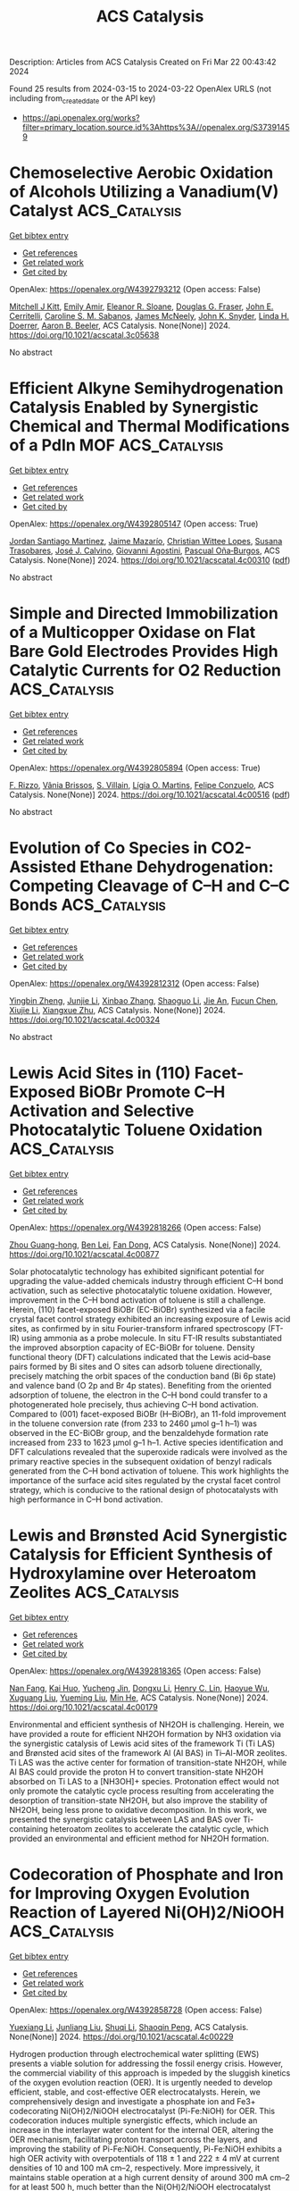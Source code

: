 #+TITLE: ACS Catalysis
Description: Articles from ACS Catalysis
Created on Fri Mar 22 00:43:42 2024

Found 25 results from 2024-03-15 to 2024-03-22
OpenAlex URLS (not including from_created_date or the API key)
- [[https://api.openalex.org/works?filter=primary_location.source.id%3Ahttps%3A//openalex.org/S37391459]]

* Chemoselective Aerobic Oxidation of Alcohols Utilizing a Vanadium(V) Catalyst  :ACS_Catalysis:
:PROPERTIES:
:UUID: https://openalex.org/W4392793212
:TOPICS: Catalytic Oxidation of Alcohols, Catalytic Dehydrogenation of Light Alkanes, Pharmacology of Kratom Alkaloids and Related Compounds
:PUBLICATION_DATE: 2024-03-14
:END:    
    
[[elisp:(doi-add-bibtex-entry "https://doi.org/10.1021/acscatal.3c05638")][Get bibtex entry]] 

- [[elisp:(progn (xref--push-markers (current-buffer) (point)) (oa--referenced-works "https://openalex.org/W4392793212"))][Get references]]
- [[elisp:(progn (xref--push-markers (current-buffer) (point)) (oa--related-works "https://openalex.org/W4392793212"))][Get related work]]
- [[elisp:(progn (xref--push-markers (current-buffer) (point)) (oa--cited-by-works "https://openalex.org/W4392793212"))][Get cited by]]

OpenAlex: https://openalex.org/W4392793212 (Open access: False)
    
[[https://openalex.org/A5074586307][Mitchell J Kitt]], [[https://openalex.org/A5094149498][Emily Amir]], [[https://openalex.org/A5094149499][Eleanor R. Sloane]], [[https://openalex.org/A5010019178][Douglas G. Fraser]], [[https://openalex.org/A5094149500][John E. Cerritelli]], [[https://openalex.org/A5094149501][Caroline S. M. Sabanos]], [[https://openalex.org/A5022391490][James McNeely]], [[https://openalex.org/A5087033954][John K. Snyder]], [[https://openalex.org/A5034990232][Linda H. Doerrer]], [[https://openalex.org/A5042880525][Aaron B. Beeler]], ACS Catalysis. None(None)] 2024. https://doi.org/10.1021/acscatal.3c05638 
     
No abstract    

    

* Efficient Alkyne Semihydrogenation Catalysis Enabled by Synergistic Chemical and Thermal Modifications of a PdIn MOF  :ACS_Catalysis:
:PROPERTIES:
:UUID: https://openalex.org/W4392805147
:TOPICS: Catalytic Nanomaterials, Catalytic Dehydrogenation of Light Alkanes, Chemistry and Applications of Metal-Organic Frameworks
:PUBLICATION_DATE: 2024-03-14
:END:    
    
[[elisp:(doi-add-bibtex-entry "https://doi.org/10.1021/acscatal.4c00310")][Get bibtex entry]] 

- [[elisp:(progn (xref--push-markers (current-buffer) (point)) (oa--referenced-works "https://openalex.org/W4392805147"))][Get references]]
- [[elisp:(progn (xref--push-markers (current-buffer) (point)) (oa--related-works "https://openalex.org/W4392805147"))][Get related work]]
- [[elisp:(progn (xref--push-markers (current-buffer) (point)) (oa--cited-by-works "https://openalex.org/W4392805147"))][Get cited by]]

OpenAlex: https://openalex.org/W4392805147 (Open access: True)
    
[[https://openalex.org/A5034349817][Jordan Santiago Martinez]], [[https://openalex.org/A5046780829][Jaime Mazarío]], [[https://openalex.org/A5066683833][Christian Wittee Lopes]], [[https://openalex.org/A5069097457][Susana Trasobares]], [[https://openalex.org/A5071740493][José J. Calvino]], [[https://openalex.org/A5086042043][Giovanni Agostini]], [[https://openalex.org/A5018654878][Pascual Oña‐Burgos]], ACS Catalysis. None(None)] 2024. https://doi.org/10.1021/acscatal.4c00310  ([[https://pubs.acs.org/doi/pdf/10.1021/acscatal.4c00310][pdf]])
     
No abstract    

    

* Simple and Directed Immobilization of a Multicopper Oxidase on Flat Bare Gold Electrodes Provides High Catalytic Currents for O2 Reduction  :ACS_Catalysis:
:PROPERTIES:
:UUID: https://openalex.org/W4392805894
:TOPICS: Electrochemical Biosensor Technology, Electrochemical Detection of Heavy Metal Ions, Nanomaterials with Enzyme-Like Characteristics
:PUBLICATION_DATE: 2024-03-14
:END:    
    
[[elisp:(doi-add-bibtex-entry "https://doi.org/10.1021/acscatal.4c00516")][Get bibtex entry]] 

- [[elisp:(progn (xref--push-markers (current-buffer) (point)) (oa--referenced-works "https://openalex.org/W4392805894"))][Get references]]
- [[elisp:(progn (xref--push-markers (current-buffer) (point)) (oa--related-works "https://openalex.org/W4392805894"))][Get related work]]
- [[elisp:(progn (xref--push-markers (current-buffer) (point)) (oa--cited-by-works "https://openalex.org/W4392805894"))][Get cited by]]

OpenAlex: https://openalex.org/W4392805894 (Open access: True)
    
[[https://openalex.org/A5057251796][F. Rizzo]], [[https://openalex.org/A5087266348][Vânia Brissos]], [[https://openalex.org/A5032735853][S. Villain]], [[https://openalex.org/A5053546193][Lı́gia O. Martins]], [[https://openalex.org/A5055478208][Felipe Conzuelo]], ACS Catalysis. None(None)] 2024. https://doi.org/10.1021/acscatal.4c00516  ([[https://pubs.acs.org/doi/pdf/10.1021/acscatal.4c00516][pdf]])
     
No abstract    

    

* Evolution of Co Species in CO2-Assisted Ethane Dehydrogenation: Competing Cleavage of C–H and C–C Bonds  :ACS_Catalysis:
:PROPERTIES:
:UUID: https://openalex.org/W4392812312
:TOPICS: Catalytic Dehydrogenation of Light Alkanes, Catalytic Nanomaterials, Carbon Dioxide Utilization for Chemical Synthesis
:PUBLICATION_DATE: 2024-03-13
:END:    
    
[[elisp:(doi-add-bibtex-entry "https://doi.org/10.1021/acscatal.4c00324")][Get bibtex entry]] 

- [[elisp:(progn (xref--push-markers (current-buffer) (point)) (oa--referenced-works "https://openalex.org/W4392812312"))][Get references]]
- [[elisp:(progn (xref--push-markers (current-buffer) (point)) (oa--related-works "https://openalex.org/W4392812312"))][Get related work]]
- [[elisp:(progn (xref--push-markers (current-buffer) (point)) (oa--cited-by-works "https://openalex.org/W4392812312"))][Get cited by]]

OpenAlex: https://openalex.org/W4392812312 (Open access: False)
    
[[https://openalex.org/A5056833841][Yingbin Zheng]], [[https://openalex.org/A5031004784][Junjie Li]], [[https://openalex.org/A5016801627][Xinbao Zhang]], [[https://openalex.org/A5036201967][Shaoguo Li]], [[https://openalex.org/A5083651634][Jie An]], [[https://openalex.org/A5064315252][Fucun Chen]], [[https://openalex.org/A5053489117][Xiujie Li]], [[https://openalex.org/A5024904994][Xiangxue Zhu]], ACS Catalysis. None(None)] 2024. https://doi.org/10.1021/acscatal.4c00324 
     
No abstract    

    

* Lewis Acid Sites in (110) Facet-Exposed BiOBr Promote C–H Activation and Selective Photocatalytic Toluene Oxidation  :ACS_Catalysis:
:PROPERTIES:
:UUID: https://openalex.org/W4392818266
:TOPICS: Catalytic Nanomaterials, Photocatalytic Materials for Solar Energy Conversion, Catalytic Dehydrogenation of Light Alkanes
:PUBLICATION_DATE: 2024-03-14
:END:    
    
[[elisp:(doi-add-bibtex-entry "https://doi.org/10.1021/acscatal.4c00877")][Get bibtex entry]] 

- [[elisp:(progn (xref--push-markers (current-buffer) (point)) (oa--referenced-works "https://openalex.org/W4392818266"))][Get references]]
- [[elisp:(progn (xref--push-markers (current-buffer) (point)) (oa--related-works "https://openalex.org/W4392818266"))][Get related work]]
- [[elisp:(progn (xref--push-markers (current-buffer) (point)) (oa--cited-by-works "https://openalex.org/W4392818266"))][Get cited by]]

OpenAlex: https://openalex.org/W4392818266 (Open access: False)
    
[[https://openalex.org/A5025099894][Zhou Guang-hong]], [[https://openalex.org/A5079746842][Ben Lei]], [[https://openalex.org/A5065938824][Fan Dong]], ACS Catalysis. None(None)] 2024. https://doi.org/10.1021/acscatal.4c00877 
     
Solar photocatalytic technology has exhibited significant potential for upgrading the value-added chemicals industry through efficient C–H bond activation, such as selective photocatalytic toluene oxidation. However, improvement in the C–H bond activation of toluene is still a challenge. Herein, (110) facet-exposed BiOBr (EC-BiOBr) synthesized via a facile crystal facet control strategy exhibited an increasing exposure of Lewis acid sites, as confirmed by in situ Fourier-transform infrared spectroscopy (FT-IR) using ammonia as a probe molecule. In situ FT-IR results substantiated the improved absorption capacity of EC-BiOBr for toluene. Density functional theory (DFT) calculations indicated that the Lewis acid–base pairs formed by Bi sites and O sites can adsorb toluene directionally, precisely matching the orbit spaces of the conduction band (Bi 6p state) and valence band (O 2p and Br 4p states). Benefiting from the oriented adsorption of toluene, the electron in the C–H bond could transfer to a photogenerated hole precisely, thus achieving C–H bond activation. Compared to (001) facet-exposed BiOBr (H–BiOBr), an 11-fold improvement in the toluene conversion rate (from 233 to 2460 μmol g–1 h–1) was observed in the EC-BiOBr group, and the benzaldehyde formation rate increased from 233 to 1623 μmol g–1 h–1. Active species identification and DFT calculations revealed that the superoxide radicals were involved as the primary reactive species in the subsequent oxidation of benzyl radicals generated from the C–H bond activation of toluene. This work highlights the importance of the surface acid sites regulated by the crystal facet control strategy, which is conducive to the rational design of photocatalysts with high performance in C–H bond activation.    

    

* Lewis and Brønsted Acid Synergistic Catalysis for Efficient Synthesis of Hydroxylamine over Heteroatom Zeolites  :ACS_Catalysis:
:PROPERTIES:
:UUID: https://openalex.org/W4392818365
:TOPICS: Innovations in Organic Synthesis Reactions, Homogeneous Catalysis with Transition Metals, Catalytic Conversion of Biomass to Fuels and Chemicals
:PUBLICATION_DATE: 2024-03-14
:END:    
    
[[elisp:(doi-add-bibtex-entry "https://doi.org/10.1021/acscatal.4c00179")][Get bibtex entry]] 

- [[elisp:(progn (xref--push-markers (current-buffer) (point)) (oa--referenced-works "https://openalex.org/W4392818365"))][Get references]]
- [[elisp:(progn (xref--push-markers (current-buffer) (point)) (oa--related-works "https://openalex.org/W4392818365"))][Get related work]]
- [[elisp:(progn (xref--push-markers (current-buffer) (point)) (oa--cited-by-works "https://openalex.org/W4392818365"))][Get cited by]]

OpenAlex: https://openalex.org/W4392818365 (Open access: False)
    
[[https://openalex.org/A5010768366][Nan Fang]], [[https://openalex.org/A5082317827][Kai Huo]], [[https://openalex.org/A5035509439][Yucheng Jin]], [[https://openalex.org/A5043446520][Dongxu Li]], [[https://openalex.org/A5044162367][Henry C. Lin]], [[https://openalex.org/A5022272877][Haoyue Wu]], [[https://openalex.org/A5071872234][Xuguang Liu]], [[https://openalex.org/A5025333492][Yueming Liu]], [[https://openalex.org/A5064426002][Min He]], ACS Catalysis. None(None)] 2024. https://doi.org/10.1021/acscatal.4c00179 
     
Environmental and efficient synthesis of NH2OH is challenging. Herein, we have provided a route for efficient NH2OH formation by NH3 oxidation via the synergistic catalysis of Lewis acid sites of the framework Ti (Ti LAS) and Brønsted acid sites of the framework Al (Al BAS) in Ti–Al-MOR zeolites. Ti LAS was the active center for formation of transition-state NH2OH, while Al BAS could provide the proton H to convert transition-state NH2OH absorbed on Ti LAS to a [NH3OH]+ species. Protonation effect would not only promote the catalytic cycle process resulting from accelerating the desorption of transition-state NH2OH, but also improve the stability of NH2OH, being less prone to oxidative decomposition. In this work, we presented the synergistic catalysis between LAS and BAS over Ti-containing heteroatom zeolites to accelerate the catalytic cycle, which provided an environmental and efficient method for NH2OH formation.    

    

* Codecoration of Phosphate and Iron for Improving Oxygen Evolution Reaction of Layered Ni(OH)2/NiOOH  :ACS_Catalysis:
:PROPERTIES:
:UUID: https://openalex.org/W4392858728
:TOPICS: Advanced Materials for Smart Windows, Electrocatalysis for Energy Conversion, Materials for Electrochemical Supercapacitors
:PUBLICATION_DATE: 2024-03-14
:END:    
    
[[elisp:(doi-add-bibtex-entry "https://doi.org/10.1021/acscatal.4c00229")][Get bibtex entry]] 

- [[elisp:(progn (xref--push-markers (current-buffer) (point)) (oa--referenced-works "https://openalex.org/W4392858728"))][Get references]]
- [[elisp:(progn (xref--push-markers (current-buffer) (point)) (oa--related-works "https://openalex.org/W4392858728"))][Get related work]]
- [[elisp:(progn (xref--push-markers (current-buffer) (point)) (oa--cited-by-works "https://openalex.org/W4392858728"))][Get cited by]]

OpenAlex: https://openalex.org/W4392858728 (Open access: False)
    
[[https://openalex.org/A5004400089][Yuexiang Li]], [[https://openalex.org/A5003542013][Junliang Liu]], [[https://openalex.org/A5037202025][Shuqi Li]], [[https://openalex.org/A5090997117][Shaoqin Peng]], ACS Catalysis. None(None)] 2024. https://doi.org/10.1021/acscatal.4c00229 
     
Hydrogen production through electrochemical water splitting (EWS) presents a viable solution for addressing the fossil energy crisis. However, the commercial viability of this approach is impeded by the sluggish kinetics of the oxygen evolution reaction (OER). It is urgently needed to develop efficient, stable, and cost-effective OER electrocatalysts. Herein, we comprehensively design and investigate a phosphate ion and Fe3+ codecorating Ni(OH)2/NiOOH electrocatalyst (Pi-Fe:NiOH) for OER. This codecoration induces multiple synergistic effects, which include an increase in the interlayer water content for the internal OER, altering the OER mechanism, facilitating proton transport across the layers, and improving the stability of Pi-Fe:NiOH. Consequently, Pi-Fe:NiOH exhibits a high OER activity with overpotentials of 118 ± 1 and 222 ± 4 mV at current densities of 10 and 100 mA cm–2, respectively. More impressively, it maintains stable operation at a high current density of around 300 mA cm–2 for at least 500 h, much better than the Ni(OH)2/NiOOH electrocatalyst (NiOH) for less than 6 h at a current density below 200 mA cm–2. These findings offer insights for the design of anion–cation codoped hydroxide eletrocatalysts, paving a way for the development of efficient and stable OER electrocatalysts.    

    

* Low-Temperature N-Allylation of Allylic Alcohols via Synergistic Pd/Cu Catalysis: A Silica-Supported Dual-Metal-Complex Strategy  :ACS_Catalysis:
:PROPERTIES:
:UUID: https://openalex.org/W4392862288
:TOPICS: Homogeneous Catalysis with Transition Metals, Carbon Dioxide Utilization for Chemical Synthesis, Peptide Synthesis and Drug Discovery
:PUBLICATION_DATE: 2024-03-15
:END:    
    
[[elisp:(doi-add-bibtex-entry "https://doi.org/10.1021/acscatal.4c00638")][Get bibtex entry]] 

- [[elisp:(progn (xref--push-markers (current-buffer) (point)) (oa--referenced-works "https://openalex.org/W4392862288"))][Get references]]
- [[elisp:(progn (xref--push-markers (current-buffer) (point)) (oa--related-works "https://openalex.org/W4392862288"))][Get related work]]
- [[elisp:(progn (xref--push-markers (current-buffer) (point)) (oa--cited-by-works "https://openalex.org/W4392862288"))][Get cited by]]

OpenAlex: https://openalex.org/W4392862288 (Open access: False)
    
[[https://openalex.org/A5058787571][Shun-ichi Sakai]], [[https://openalex.org/A5046493438][Shingo Hasegawa]], [[https://openalex.org/A5027744480][Siming Ding]], [[https://openalex.org/A5039390377][Ryota Osuga]], [[https://openalex.org/A5010166652][Kiyotaka Nakajima]], [[https://openalex.org/A5069114564][Shinji Tanaka]], [[https://openalex.org/A5048569737][Wang‐Jae Chun]], [[https://openalex.org/A5031367549][Ken Motokura]], ACS Catalysis. None(None)] 2024. https://doi.org/10.1021/acscatal.4c00638 
     
N-allylation is an important method for constructing C–N bonds in fine chemical synthesis. Accumulation of catalytically active species on the same support surface is a promising approach for achieving high catalytic efficiency. In this study, we developed a catalyst comprising Pd and Cu complexes immobilized on a silica surface. The dual-metal-complex catalyst catalyzed the N-allylation of aniline using allyl alcohol at the low temperature of 30 °C with tunable selectivity toward mono- and disubstituted products. The coimmobilization of a Cu complex increased the turnover number of the Pd complex 5.3 times, which was much higher than those of reported heterogeneous catalysts used at reaction temperatures higher than 100 °C. A wide substrate scope, recyclability, and suppression of aggregation and leaching were also confirmed. Whereas synergy was scarcely observed for the simple mixture of homogeneous Pd and Cu complexes, the dual-complex catalyst exhibited significant synergy, indicating concerted catalysis on the solid surface. Spectroscopic analysis, including XAFS, in situ IR, and DNP-enhanced 15N NMR, and density functional theory calculations indicated that an aniline molecule is activated by the Cu complex, resulting in the efficient nucleophilic attack to a π-allylpalladium intermediate.    

    

* Issue Editorial Masthead  :ACS_Catalysis:
:PROPERTIES:
:UUID: https://openalex.org/W4392863198
:TOPICS: 
:PUBLICATION_DATE: 2024-03-15
:END:    
    
[[elisp:(doi-add-bibtex-entry "https://doi.org/10.1021/csv014i006_1781035")][Get bibtex entry]] 

- [[elisp:(progn (xref--push-markers (current-buffer) (point)) (oa--referenced-works "https://openalex.org/W4392863198"))][Get references]]
- [[elisp:(progn (xref--push-markers (current-buffer) (point)) (oa--related-works "https://openalex.org/W4392863198"))][Get related work]]
- [[elisp:(progn (xref--push-markers (current-buffer) (point)) (oa--cited-by-works "https://openalex.org/W4392863198"))][Get cited by]]

OpenAlex: https://openalex.org/W4392863198 (Open access: True)
    
, ACS Catalysis. 14(6)] 2024. https://doi.org/10.1021/csv014i006_1781035  ([[https://pubs.acs.org/doi/pdf/10.1021/csv014i006_1781035][pdf]])
     
No abstract    

    

* Issue Publication Information  :ACS_Catalysis:
:PROPERTIES:
:UUID: https://openalex.org/W4392863485
:TOPICS: 
:PUBLICATION_DATE: 2024-03-15
:END:    
    
[[elisp:(doi-add-bibtex-entry "https://doi.org/10.1021/csv014i006_1781034")][Get bibtex entry]] 

- [[elisp:(progn (xref--push-markers (current-buffer) (point)) (oa--referenced-works "https://openalex.org/W4392863485"))][Get references]]
- [[elisp:(progn (xref--push-markers (current-buffer) (point)) (oa--related-works "https://openalex.org/W4392863485"))][Get related work]]
- [[elisp:(progn (xref--push-markers (current-buffer) (point)) (oa--cited-by-works "https://openalex.org/W4392863485"))][Get cited by]]

OpenAlex: https://openalex.org/W4392863485 (Open access: True)
    
, ACS Catalysis. 14(6)] 2024. https://doi.org/10.1021/csv014i006_1781034  ([[https://pubs.acs.org/doi/pdf/10.1021/csv014i006_1781034][pdf]])
     
No abstract    

    

* Highly Stable Self-Cleaning Paints Based on Waste-Valorized PNC-Doped TiO2 Nanoparticles  :ACS_Catalysis:
:PROPERTIES:
:UUID: https://openalex.org/W4392864297
:TOPICS: Photocatalysis and Solar Energy Conversion, Synthesis and Characterization of Inorganic Pigments, Catalytic Reduction of Nitro Compounds
:PUBLICATION_DATE: 2024-03-15
:END:    
    
[[elisp:(doi-add-bibtex-entry "https://doi.org/10.1021/acscatal.3c06203")][Get bibtex entry]] 

- [[elisp:(progn (xref--push-markers (current-buffer) (point)) (oa--referenced-works "https://openalex.org/W4392864297"))][Get references]]
- [[elisp:(progn (xref--push-markers (current-buffer) (point)) (oa--related-works "https://openalex.org/W4392864297"))][Get related work]]
- [[elisp:(progn (xref--push-markers (current-buffer) (point)) (oa--cited-by-works "https://openalex.org/W4392864297"))][Get cited by]]

OpenAlex: https://openalex.org/W4392864297 (Open access: True)
    
[[https://openalex.org/A5040018493][Qaisar Maqbool]], [[https://openalex.org/A5034237345][O. Favoni]], [[https://openalex.org/A5092012504][Thomas Wicht]], [[https://openalex.org/A5062541617][Niusha Lasemi]], [[https://openalex.org/A5004487085][Simona Sabbatini]], [[https://openalex.org/A5075669045][Michael Stöger‐Pollach]], [[https://openalex.org/A5067525362][Maria Letizia Ruello]], [[https://openalex.org/A5030318710][Francesca Tittarelli]], [[https://openalex.org/A5088541152][Günther Rupprechter]], ACS Catalysis. None(None)] 2024. https://doi.org/10.1021/acscatal.3c06203  ([[https://pubs.acs.org/doi/pdf/10.1021/acscatal.3c06203][pdf]])
     
Adding photocatalytically active TiO2 nanoparticles (NPs) to polymeric paints is a feasible route toward self-cleaning coatings. While paint modification by TiO2-NPs may improve photoactivity, it may also cause polymer degradation and release of toxic volatile organic compounds. To counterbalance adverse effects, a synthesis method for nonmetal (P, N, and C)-doped TiO2-NPs is introduced, based purely on waste valorization. PNC-doped TiO2-NP characterization by vibrational and photoelectron spectroscopy, electron microscopy, diffraction, and thermal analysis suggests that TiO2-NPs were modified with phosphate (P═O), imine species (R═N-R), and carbon, which also hindered the anatase/rutile phase transformation, even upon 700 °C calcination. When added to water-based paints, PNC-doped TiO2-NPs achieved 96% removal of surface-adsorbed pollutants under natural sunlight or UV, paralleled by stability of the paint formulation, as confirmed by micro-Fourier transform infrared (FTIR) surface analysis. The origin of the photoinduced self-cleaning properties was rationalized by three-dimensional (3D) and synchronous photoluminescence spectroscopy, indicating that the dopants led to 7.3 times stronger inhibition of photoinduced e–/h+ recombination when compared to a benchmark P25 photocatalyst.    

    

* Copper Photocatalyzed Divergent Access to Organic Thio- and Isothiocyanates  :ACS_Catalysis:
:PROPERTIES:
:UUID: https://openalex.org/W4392878350
:TOPICS: Transition-Metal-Catalyzed Sulfur Chemistry, Applications of Photoredox Catalysis in Organic Synthesis, Innovations in Organic Synthesis Reactions
:PUBLICATION_DATE: 2024-03-16
:END:    
    
[[elisp:(doi-add-bibtex-entry "https://doi.org/10.1021/acscatal.4c00565")][Get bibtex entry]] 

- [[elisp:(progn (xref--push-markers (current-buffer) (point)) (oa--referenced-works "https://openalex.org/W4392878350"))][Get references]]
- [[elisp:(progn (xref--push-markers (current-buffer) (point)) (oa--related-works "https://openalex.org/W4392878350"))][Get related work]]
- [[elisp:(progn (xref--push-markers (current-buffer) (point)) (oa--cited-by-works "https://openalex.org/W4392878350"))][Get cited by]]

OpenAlex: https://openalex.org/W4392878350 (Open access: True)
    
[[https://openalex.org/A5083685166][Youssef Abderrazak]], [[https://openalex.org/A5012339913][Oliver Reiser]], ACS Catalysis. None(None)] 2024. https://doi.org/10.1021/acscatal.4c00565  ([[https://pubs.acs.org/doi/pdf/10.1021/acscatal.4c00565][pdf]])
     
No abstract    

    

* Atroposelective Synthesis of Diarylamines via Organocatalyzed Electrophilic Amination  :ACS_Catalysis:
:PROPERTIES:
:UUID: https://openalex.org/W4392900769
:TOPICS: Atroposelective Synthesis of Axially Chiral Compounds, Chiroptical Spectroscopy in Organic Compound Analysis, Chemistry and Pharmacology of Amaryllidaceae Alkaloids
:PUBLICATION_DATE: 2024-03-18
:END:    
    
[[elisp:(doi-add-bibtex-entry "https://doi.org/10.1021/acscatal.4c00414")][Get bibtex entry]] 

- [[elisp:(progn (xref--push-markers (current-buffer) (point)) (oa--referenced-works "https://openalex.org/W4392900769"))][Get references]]
- [[elisp:(progn (xref--push-markers (current-buffer) (point)) (oa--related-works "https://openalex.org/W4392900769"))][Get related work]]
- [[elisp:(progn (xref--push-markers (current-buffer) (point)) (oa--cited-by-works "https://openalex.org/W4392900769"))][Get cited by]]

OpenAlex: https://openalex.org/W4392900769 (Open access: False)
    
[[https://openalex.org/A5085053591][Zidan Ye]], [[https://openalex.org/A5012699384][Wansen Xie]], [[https://openalex.org/A5038300996][Donglei Wang]], [[https://openalex.org/A5006115076][Hua Lee]], [[https://openalex.org/A5007301912][Xiaoyu Yang]], ACS Catalysis. None(None)] 2024. https://doi.org/10.1021/acscatal.4c00414 
     
No abstract    

    

* How Poisoning Is Avoided in a Step of Relevance to the Haber–Bosch Catalysis  :ACS_Catalysis:
:PROPERTIES:
:UUID: https://openalex.org/W4392906279
:TOPICS: Droplet Microfluidics Technology, Homogeneous Catalysis with Transition Metals, Applications of Ionic Liquids
:PUBLICATION_DATE: 2024-03-18
:END:    
    
[[elisp:(doi-add-bibtex-entry "https://doi.org/10.1021/acscatal.3c06201")][Get bibtex entry]] 

- [[elisp:(progn (xref--push-markers (current-buffer) (point)) (oa--referenced-works "https://openalex.org/W4392906279"))][Get references]]
- [[elisp:(progn (xref--push-markers (current-buffer) (point)) (oa--related-works "https://openalex.org/W4392906279"))][Get related work]]
- [[elisp:(progn (xref--push-markers (current-buffer) (point)) (oa--cited-by-works "https://openalex.org/W4392906279"))][Get cited by]]

OpenAlex: https://openalex.org/W4392906279 (Open access: False)
    
[[https://openalex.org/A5007651637][S. K. Tripathi]], [[https://openalex.org/A5090217494][Luigi Bonati]], [[https://openalex.org/A5004491813][Simone Perego]], [[https://openalex.org/A5023487560][Michele Parrinello]], ACS Catalysis. None(None)] 2024. https://doi.org/10.1021/acscatal.3c06201 
     
For a catalyst to be efficient and durable, it is crucial that the reaction products do not poison the catalyst. In the case of the Haber–Bosch process, the rate-limiting step is believed to be the decomposition of nitrogen molecules on the Fe(111) surface. This step leads to the production on the surface of atomic nitrogen (N*), which, unless hydrogenated and eventually released as ammonia, remains adsorbed and occupies the active sites. Thus, it is important to ascertain how a high N* coverage affects the nitrogen dissociative chemisorption. To answer this question, we study the properties of the Fe(111) surface at different N* coverage both at room and operando temperature. In the latter regime, we have already found that Fe surface atoms exhibit a high mobility, promoting the formation of adatoms and vacancies, and causing the catalytic centers to acquire a finite lifetime [Bonati et al. Proceedings of the National Academy of Sciences 2023, 120 (50), e2313023120]. We discover that the N* coverage reduces but does not eliminate the iron mobility. Remarkably, the N* atoms stabilize triangular surface structures associated with the formation of vacancies, which are a sign of a frustrated drive toward a more stable Fe4N phase. As a consequence, nitrogen atoms tend to cluster, reducing their poisoning effect. At the same time, the reduction in the number of catalytic centers is counteracted by an increase in their lifetime. The combined effect is that the dissociation barrier is not significantly altered in the range of coverages studied. These results bring to light the complex role that dynamics plays in catalytic reactivity under operando conditions.    

    

* Insight into the Synergetic Effects of NTP-La1–xAgxMnO3 on Soot Oxidation at Low Temperatures  :ACS_Catalysis:
:PROPERTIES:
:UUID: https://openalex.org/W4392911304
:TOPICS: Catalytic Nanomaterials, Kinetic Analysis of Thermal Processes in Materials, Catalytic Dehydrogenation of Light Alkanes
:PUBLICATION_DATE: 2024-03-18
:END:    
    
[[elisp:(doi-add-bibtex-entry "https://doi.org/10.1021/acscatal.3c06029")][Get bibtex entry]] 

- [[elisp:(progn (xref--push-markers (current-buffer) (point)) (oa--referenced-works "https://openalex.org/W4392911304"))][Get references]]
- [[elisp:(progn (xref--push-markers (current-buffer) (point)) (oa--related-works "https://openalex.org/W4392911304"))][Get related work]]
- [[elisp:(progn (xref--push-markers (current-buffer) (point)) (oa--cited-by-works "https://openalex.org/W4392911304"))][Get cited by]]

OpenAlex: https://openalex.org/W4392911304 (Open access: False)
    
[[https://openalex.org/A5042523840][He Sun]], [[https://openalex.org/A5036858935][Feiyang Zhang]], [[https://openalex.org/A5017517029][Shixin Liu]], [[https://openalex.org/A5047187328][Yangyang Liu]], [[https://openalex.org/A5005209343][Bin Zhu]], [[https://openalex.org/A5045949335][Xin Yu]], [[https://openalex.org/A5006295475][Zean Xie]], [[https://openalex.org/A5065361552][Zhao Zhang]], ACS Catalysis. None(None)] 2024. https://doi.org/10.1021/acscatal.3c06029 
     
No abstract    

    

* Rh-Catalyzed Enantioselective Hydroalkenylative Cyclization of 1,6-Enynes Constructing All-Carbon Quaternary Stereocenters  :ACS_Catalysis:
:PROPERTIES:
:UUID: https://openalex.org/W4392912960
:TOPICS: Transition-Metal-Catalyzed C–H Bond Functionalization, Gold Catalysis in Organic Synthesis, Homogeneous Catalysis with Transition Metals
:PUBLICATION_DATE: 2024-03-18
:END:    
    
[[elisp:(doi-add-bibtex-entry "https://doi.org/10.1021/acscatal.4c00572")][Get bibtex entry]] 

- [[elisp:(progn (xref--push-markers (current-buffer) (point)) (oa--referenced-works "https://openalex.org/W4392912960"))][Get references]]
- [[elisp:(progn (xref--push-markers (current-buffer) (point)) (oa--related-works "https://openalex.org/W4392912960"))][Get related work]]
- [[elisp:(progn (xref--push-markers (current-buffer) (point)) (oa--cited-by-works "https://openalex.org/W4392912960"))][Get cited by]]

OpenAlex: https://openalex.org/W4392912960 (Open access: False)
    
[[https://openalex.org/A5094181019][Shunsuke Emi]], [[https://openalex.org/A5013994424][Shintaro Hamada]], [[https://openalex.org/A5011316317][Yukichi Kishida]], [[https://openalex.org/A5057833739][Yu Sato]], [[https://openalex.org/A5025978963][Futo Morita]], [[https://openalex.org/A5039511820][Yuki Nagashima]], [[https://openalex.org/A5086800033][Hidehiro Uekusa]], [[https://openalex.org/A5013437976][Ken Tanaka]], ACS Catalysis. None(None)] 2024. https://doi.org/10.1021/acscatal.4c00572 
     
No abstract    

    

* Upcycling of Plastic Waste Using Photo-, Electro-, and Photoelectrocatalytic Approaches: A Way toward Circular Economy  :ACS_Catalysis:
:PROPERTIES:
:UUID: https://openalex.org/W4392918226
:TOPICS: Microplastic Pollution in Marine and Terrestrial Environments, Global E-Waste Recycling and Management, Photocatalytic Materials for Solar Energy Conversion
:PUBLICATION_DATE: 2024-03-17
:END:    
    
[[elisp:(doi-add-bibtex-entry "https://doi.org/10.1021/acscatal.4c00290")][Get bibtex entry]] 

- [[elisp:(progn (xref--push-markers (current-buffer) (point)) (oa--referenced-works "https://openalex.org/W4392918226"))][Get references]]
- [[elisp:(progn (xref--push-markers (current-buffer) (point)) (oa--related-works "https://openalex.org/W4392918226"))][Get related work]]
- [[elisp:(progn (xref--push-markers (current-buffer) (point)) (oa--cited-by-works "https://openalex.org/W4392918226"))][Get cited by]]

OpenAlex: https://openalex.org/W4392918226 (Open access: False)
    
[[https://openalex.org/A5023498383][Devanshu Sajwan]], [[https://openalex.org/A5071628344][Ankit Sharma]], [[https://openalex.org/A5044753586][Manisha Sharma]], [[https://openalex.org/A5079283559][Venkata Krishnan]], ACS Catalysis. None(None)] 2024. https://doi.org/10.1021/acscatal.4c00290 
     
No abstract    

    

* B(C6F5)3-Catalyzed Dehydrogenation of Pyrrolidines to Form Pyrroles  :ACS_Catalysis:
:PROPERTIES:
:UUID: https://openalex.org/W4392921788
:TOPICS: Frustrated Lewis Pairs Chemistry, Role of Fluorine in Medicinal Chemistry and Pharmaceuticals, Homogeneous Catalysis with Transition Metals
:PUBLICATION_DATE: 2024-03-17
:END:    
    
[[elisp:(doi-add-bibtex-entry "https://doi.org/10.1021/acscatal.3c05444")][Get bibtex entry]] 

- [[elisp:(progn (xref--push-markers (current-buffer) (point)) (oa--referenced-works "https://openalex.org/W4392921788"))][Get references]]
- [[elisp:(progn (xref--push-markers (current-buffer) (point)) (oa--related-works "https://openalex.org/W4392921788"))][Get related work]]
- [[elisp:(progn (xref--push-markers (current-buffer) (point)) (oa--cited-by-works "https://openalex.org/W4392921788"))][Get cited by]]

OpenAlex: https://openalex.org/W4392921788 (Open access: True)
    
[[https://openalex.org/A5067610384][Ana Alvarez-Montoya]], [[https://openalex.org/A5045845848][Joseph P. Gillions]], [[https://openalex.org/A5088323321][Laura Winfrey]], [[https://openalex.org/A5008997006][Rebecca R. Hawker]], [[https://openalex.org/A5053095143][Kuldip Singh]], [[https://openalex.org/A5016392095][Fabrizio Ortu]], [[https://openalex.org/A5006724170][Yukang Fu]], [[https://openalex.org/A5005452331][L. S. Liebeskind]], [[https://openalex.org/A5032096939][Alexander P. Pulis]], ACS Catalysis. None(None)] 2024. https://doi.org/10.1021/acscatal.3c05444  ([[https://pubs.acs.org/doi/pdf/10.1021/acscatal.3c05444][pdf]])
     
No abstract    

    

* Light-Promoted Efficient Generation of Fe(I) to Initiate Amination  :ACS_Catalysis:
:PROPERTIES:
:UUID: https://openalex.org/W4392928780
:TOPICS: Applications of Photoredox Catalysis in Organic Synthesis, Catalytic C-H Amination Reactions, Transition-Metal-Catalyzed C–H Bond Functionalization
:PUBLICATION_DATE: 2024-03-18
:END:    
    
[[elisp:(doi-add-bibtex-entry "https://doi.org/10.1021/acscatal.4c00788")][Get bibtex entry]] 

- [[elisp:(progn (xref--push-markers (current-buffer) (point)) (oa--referenced-works "https://openalex.org/W4392928780"))][Get references]]
- [[elisp:(progn (xref--push-markers (current-buffer) (point)) (oa--related-works "https://openalex.org/W4392928780"))][Get related work]]
- [[elisp:(progn (xref--push-markers (current-buffer) (point)) (oa--cited-by-works "https://openalex.org/W4392928780"))][Get cited by]]

OpenAlex: https://openalex.org/W4392928780 (Open access: False)
    
[[https://openalex.org/A5000485217][Geyang Song]], [[https://openalex.org/A5020746135][Qi Li]], [[https://openalex.org/A5040454155][Jiuzhou Song]], [[https://openalex.org/A5027127110][Ding-Zhan Nong]], [[https://openalex.org/A5032044151][Jianyang Dong]], [[https://openalex.org/A5071785102][Gang Li]], [[https://openalex.org/A5018639803][Juan Fan]], [[https://openalex.org/A5019405663][Chao Wang]], [[https://openalex.org/A5067926884][Xue Duan]], ACS Catalysis. None(None)] 2024. https://doi.org/10.1021/acscatal.4c00788 
     
Iron-catalyzed cross-coupling reactions are difficult to achieve because they usually require a highly reactive, low-valent iron catalyst to undergo the oxidative addition process. Here, we report a method for light-promoted iron-catalyzed C–N coupling reactions between aryl bromides and amines in the presence of a catalytic amount of a bipyridine ligand under irradiation at 390–395 nm. This method, which does not require external photosensitizers, features a broad substrate scope (70 examples) and good functional group tolerance, providing a platform for the development of iron-catalyzed coupling reactions in organic synthesis. Mechanistic studies indicate that an organic base and light are crucial for the generation of an Fe(I) species and that the reaction involves an Fe(I)/Fe(III) catalytic cycle.    

    

* The Role of Mo Single Atoms and Clusters in Enhancing Pt Catalyst for Benzene Hydrogenation: Distinguishing Between Benzene Spillover and Electronic Effect  :ACS_Catalysis:
:PROPERTIES:
:UUID: https://openalex.org/W4392936989
:TOPICS: Catalytic Nanomaterials, Desulfurization Technologies for Fuels, Catalytic Carbon Dioxide Hydrogenation
:PUBLICATION_DATE: 2024-03-19
:END:    
    
[[elisp:(doi-add-bibtex-entry "https://doi.org/10.1021/acscatal.3c06026")][Get bibtex entry]] 

- [[elisp:(progn (xref--push-markers (current-buffer) (point)) (oa--referenced-works "https://openalex.org/W4392936989"))][Get references]]
- [[elisp:(progn (xref--push-markers (current-buffer) (point)) (oa--related-works "https://openalex.org/W4392936989"))][Get related work]]
- [[elisp:(progn (xref--push-markers (current-buffer) (point)) (oa--cited-by-works "https://openalex.org/W4392936989"))][Get cited by]]

OpenAlex: https://openalex.org/W4392936989 (Open access: False)
    
[[https://openalex.org/A5081411724][Zhuo Li]], [[https://openalex.org/A5090201430][Fanchun Meng]], [[https://openalex.org/A5007065150][Xinchun Yang]], [[https://openalex.org/A5038819017][Yuntao Qi]], [[https://openalex.org/A5074124495][Yong Qin]], [[https://openalex.org/A5044774514][Bin Zhang]], ACS Catalysis. None(None)] 2024. https://doi.org/10.1021/acscatal.3c06026 
     
No abstract    

    

* Molecular Orbital Engineering of Mixed-Addenda Polyoxometalates Boosts Light-Driven Hydrogen Evolution Activity  :ACS_Catalysis:
:PROPERTIES:
:UUID: https://openalex.org/W4392948266
:TOPICS: Polyoxometalate Clusters and Materials, Nanomaterials with Enzyme-Like Characteristics, Chemistry and Applications of Metal-Organic Frameworks
:PUBLICATION_DATE: 2024-03-19
:END:    
    
[[elisp:(doi-add-bibtex-entry "https://doi.org/10.1021/acscatal.4c00295")][Get bibtex entry]] 

- [[elisp:(progn (xref--push-markers (current-buffer) (point)) (oa--referenced-works "https://openalex.org/W4392948266"))][Get references]]
- [[elisp:(progn (xref--push-markers (current-buffer) (point)) (oa--related-works "https://openalex.org/W4392948266"))][Get related work]]
- [[elisp:(progn (xref--push-markers (current-buffer) (point)) (oa--cited-by-works "https://openalex.org/W4392948266"))][Get cited by]]

OpenAlex: https://openalex.org/W4392948266 (Open access: False)
    
[[https://openalex.org/A5064238928][Manzhou Chi]], [[https://openalex.org/A5072777154][Ying Zeng]], [[https://openalex.org/A5049368936][Zhongling Lang]], [[https://openalex.org/A5007705719][Huijie Li]], [[https://openalex.org/A5064628795][Xing Xin]], [[https://openalex.org/A5021313643][Yuanyuan Dong]], [[https://openalex.org/A5002572848][Fangyu Fu]], [[https://openalex.org/A5052567771][Guo‐Yu Yang]], [[https://openalex.org/A5088515178][Hongjin Lv]], ACS Catalysis. None(None)] 2024. https://doi.org/10.1021/acscatal.4c00295 
     
No abstract    

    

* Reversible Intrapore Redox Cycling of Platinum in Platinum-Ion-Exchanged HZSM-5 Catalysts  :ACS_Catalysis:
:PROPERTIES:
:UUID: https://openalex.org/W4392948602
:TOPICS: Catalytic Nanomaterials, Catalytic Dehydrogenation of Light Alkanes, Desulfurization Technologies for Fuels
:PUBLICATION_DATE: 2024-03-19
:END:    
    
[[elisp:(doi-add-bibtex-entry "https://doi.org/10.1021/acscatal.3c06325")][Get bibtex entry]] 

- [[elisp:(progn (xref--push-markers (current-buffer) (point)) (oa--referenced-works "https://openalex.org/W4392948602"))][Get references]]
- [[elisp:(progn (xref--push-markers (current-buffer) (point)) (oa--related-works "https://openalex.org/W4392948602"))][Get related work]]
- [[elisp:(progn (xref--push-markers (current-buffer) (point)) (oa--cited-by-works "https://openalex.org/W4392948602"))][Get cited by]]

OpenAlex: https://openalex.org/W4392948602 (Open access: True)
    
[[https://openalex.org/A5043362145][Kaan Yalçın]], [[https://openalex.org/A5077755362][Ram Kumar]], [[https://openalex.org/A5049884504][Erik Zuidema]], [[https://openalex.org/A5042039275][Ambarish Kulkarni]], [[https://openalex.org/A5079297523][Jim Ciston]], [[https://openalex.org/A5088731924][Karen C. Bustillo]], [[https://openalex.org/A5045160930][Peter Ercius]], [[https://openalex.org/A5069459050][Alexander Katz]], [[https://openalex.org/A5088235380][Bruce C. Gates]], [[https://openalex.org/A5022071918][Coleman X. Kronawitter]], [[https://openalex.org/A5065439644][Ron C. Runnebaum]], ACS Catalysis. None(None)] 2024. https://doi.org/10.1021/acscatal.3c06325 
     
No abstract    

    

* Mechanisms of Light Alkene Oligomerization on Metal-Modified Zeolites  :ACS_Catalysis:
:PROPERTIES:
:UUID: https://openalex.org/W4392949694
:TOPICS: Zeolite Chemistry and Catalysis, Catalytic Nanomaterials, Catalytic Dehydrogenation of Light Alkanes
:PUBLICATION_DATE: 2024-03-19
:END:    
    
[[elisp:(doi-add-bibtex-entry "https://doi.org/10.1021/acscatal.4c00552")][Get bibtex entry]] 

- [[elisp:(progn (xref--push-markers (current-buffer) (point)) (oa--referenced-works "https://openalex.org/W4392949694"))][Get references]]
- [[elisp:(progn (xref--push-markers (current-buffer) (point)) (oa--related-works "https://openalex.org/W4392949694"))][Get related work]]
- [[elisp:(progn (xref--push-markers (current-buffer) (point)) (oa--cited-by-works "https://openalex.org/W4392949694"))][Get cited by]]

OpenAlex: https://openalex.org/W4392949694 (Open access: False)
    
[[https://openalex.org/A5049814124][Zoya N. Lashchinskaya]], [[https://openalex.org/A5090072930][Anton A. Gabrienko]], [[https://openalex.org/A5045633595][Alexander G. Stepanov]], ACS Catalysis. None(None)] 2024. https://doi.org/10.1021/acscatal.4c00552 
     
No abstract    

    

* Variation in Biosynthesis and Metal-Binding Properties of Isonitrile-Containing Peptides Produced by Mycobacteria versus Streptomyces  :ACS_Catalysis:
:PROPERTIES:
:UUID: https://openalex.org/W4392956930
:TOPICS: Natural Products as Sources of New Drugs, Peptide Synthesis and Drug Discovery, Ribosome Structure and Translation Mechanisms
:PUBLICATION_DATE: 2024-03-19
:END:    
    
[[elisp:(doi-add-bibtex-entry "https://doi.org/10.1021/acscatal.4c00645")][Get bibtex entry]] 

- [[elisp:(progn (xref--push-markers (current-buffer) (point)) (oa--referenced-works "https://openalex.org/W4392956930"))][Get references]]
- [[elisp:(progn (xref--push-markers (current-buffer) (point)) (oa--related-works "https://openalex.org/W4392956930"))][Get related work]]
- [[elisp:(progn (xref--push-markers (current-buffer) (point)) (oa--cited-by-works "https://openalex.org/W4392956930"))][Get cited by]]

OpenAlex: https://openalex.org/W4392956930 (Open access: False)
    
[[https://openalex.org/A5026948998][Tzu‐Yu Chen]], [[https://openalex.org/A5058813394][Jinfeng Chen]], [[https://openalex.org/A5063896535][Mark W. Ruszczycky]], [[https://openalex.org/A5000819193][Dalton Hilovsky]], [[https://openalex.org/A5039009753][Terry L. Hostetler]], [[https://openalex.org/A5025115516][Xiaojing Liu]], [[https://openalex.org/A5058800276][Jiahai Zhou]], [[https://openalex.org/A5060069852][Wei‐chen Chang]], ACS Catalysis. None(None)] 2024. https://doi.org/10.1021/acscatal.4c00645 
     
No abstract    

    

* Electrocatalytic Pathways to the Formation of C–N Bonds  :ACS_Catalysis:
:PROPERTIES:
:UUID: https://openalex.org/W4392975696
:TOPICS: Ammonia Synthesis and Electrocatalysis, Electrochemical Reduction of CO2 to Fuels, Electrocatalysis for Energy Conversion
:PUBLICATION_DATE: 2024-03-20
:END:    
    
[[elisp:(doi-add-bibtex-entry "https://doi.org/10.1021/acscatal.3c04912")][Get bibtex entry]] 

- [[elisp:(progn (xref--push-markers (current-buffer) (point)) (oa--referenced-works "https://openalex.org/W4392975696"))][Get references]]
- [[elisp:(progn (xref--push-markers (current-buffer) (point)) (oa--related-works "https://openalex.org/W4392975696"))][Get related work]]
- [[elisp:(progn (xref--push-markers (current-buffer) (point)) (oa--cited-by-works "https://openalex.org/W4392975696"))][Get cited by]]

OpenAlex: https://openalex.org/W4392975696 (Open access: True)
    
[[https://openalex.org/A5049893998][Dimitra Anastasiadou]], [[https://openalex.org/A5025302127][Marta Costa Figueiredo]], ACS Catalysis. None(None)] 2024. https://doi.org/10.1021/acscatal.3c04912 
     
No abstract    

    
